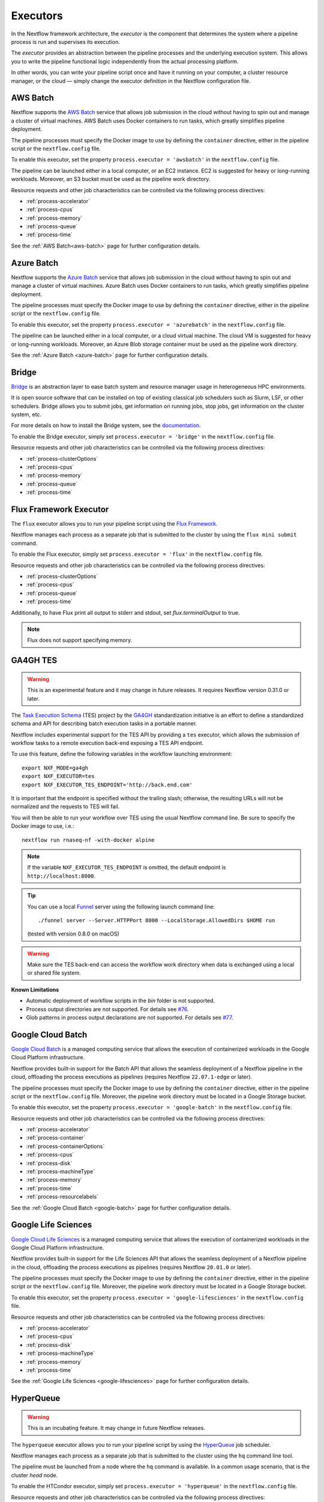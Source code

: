 .. _executor-page:

*********
Executors
*********

In the Nextflow framework architecture, the `executor` is the component that determines the system where a pipeline
process is run and supervises its execution.

The `executor` provides an abstraction between the pipeline processes and the underlying execution system. This
allows you to write the pipeline functional logic independently from the actual processing platform.

In other words, you can write your pipeline script once and have it running on your computer, a cluster resource manager,
or the cloud — simply change the executor definition in the Nextflow configuration file.


.. _awsbatch-executor:

AWS Batch
=========

Nextflow supports the `AWS Batch <https://aws.amazon.com/batch/>`_ service that allows job submission in the cloud
without having to spin out and manage a cluster of virtual machines. AWS Batch uses Docker containers to run tasks,
which greatly simplifies pipeline deployment.

The pipeline processes must specify the Docker image to use by defining the ``container`` directive, either in the pipeline
script or the ``nextflow.config`` file.

To enable this executor, set the property ``process.executor = 'awsbatch'`` in the ``nextflow.config`` file.

The pipeline can be launched either in a local computer, or an EC2 instance. EC2 is suggested for heavy or long-running workloads. Moreover, an S3 bucket must be used as the pipeline work directory.

Resource requests and other job characteristics can be controlled via the following process directives:

* :ref:`process-accelerator`
* :ref:`process-cpus`
* :ref:`process-memory`
* :ref:`process-queue`
* :ref:`process-time`

See the :ref:`AWS Batch<aws-batch>` page for further configuration details.


.. _azurebatch-executor:

Azure Batch
===========

Nextflow supports the `Azure Batch <https://azure.microsoft.com/en-us/services/batch/>`_ service that allows job submission in the cloud
without having to spin out and manage a cluster of virtual machines. Azure Batch uses Docker containers to run tasks,
which greatly simplifies pipeline deployment.

The pipeline processes must specify the Docker image to use by defining the ``container`` directive, either in the pipeline
script or the ``nextflow.config`` file.

To enable this executor, set the property ``process.executor = 'azurebatch'`` in the ``nextflow.config`` file.

The pipeline can be launched either in a local computer, or a cloud virtual machine. The cloud VM is suggested for heavy or long-running workloads. Moreover, an Azure Blob storage container must be used as the pipeline work directory.

See the :ref:`Azure Batch <azure-batch>` page for further configuration details.


.. _bridge-executor:

Bridge
======

`Bridge <https://github.com/cea-hpc/bridge>`_ is an abstraction layer to ease batch system and resource manager usage in
heterogeneous HPC environments.

It is open source software that can be installed on top of existing classical job schedulers such as Slurm, LSF, or other
schedulers. Bridge allows you to submit jobs, get information on running jobs, stop jobs, get information on the cluster system, etc.

For more details on how to install the Bridge system, see the `documentation <https://github.com/cea-hpc/bridge>`_.

To enable the Bridge executor, simply set ``process.executor = 'bridge'`` in the ``nextflow.config`` file.

Resource requests and other job characteristics can be controlled via the following process directives:

* :ref:`process-clusterOptions`
* :ref:`process-cpus`
* :ref:`process-memory`
* :ref:`process-queue`
* :ref:`process-time`


.. _flux-executor:

Flux Framework Executor
=======================

The ``flux`` executor allows you to run your pipeline script using the `Flux Framework <https://flux-framework.org>`_.

Nextflow manages each process as a separate job that is submitted to the cluster by using the ``flux mini submit`` command.

To enable the Flux executor, simply set ``process.executor = 'flux'`` in the ``nextflow.config`` file.

Resource requests and other job characteristics can be controlled via the following process directives:

* :ref:`process-clusterOptions`
* :ref:`process-cpus`
* :ref:`process-queue`
* :ref:`process-time`

Additionally, to have Flux print all output to stderr and stdout, set `flux.terminalOutput` to true.

.. note:: Flux does not support specifying memory. 


.. _ga4ghtes-executor:

GA4GH TES
=========

.. warning:: This is an experimental feature and it may change in future releases. It requires Nextflow
  version 0.31.0 or later.

The `Task Execution Schema <https://github.com/ga4gh/task-execution-schemas>`_ (TES) project
by the `GA4GH <https://www.ga4gh.org>`_ standardization initiative is an effort to define a
standardized schema and API for describing batch execution tasks in a portable manner.

Nextflow includes experimental support for the TES API by providing a ``tes`` executor, which allows
the submission of workflow tasks to a remote execution back-end exposing a TES API endpoint.

To use this feature, define the following variables in the workflow launching environment::

    export NXF_MODE=ga4gh
    export NXF_EXECUTOR=tes
    export NXF_EXECUTOR_TES_ENDPOINT='http://back.end.com'

It is important that the endpoint is specified without the trailing slash; otherwise, the resulting URLs will not be
normalized and the requests to TES will fail.

You will then be able to run your workflow over TES using the usual Nextflow command line. Be sure to specify the Docker
image to use, i.e.::

    nextflow run rnaseq-nf -with-docker alpine

.. note:: If the variable ``NXF_EXECUTOR_TES_ENDPOINT`` is omitted, the default endpoint is ``http://localhost:8000``.

.. tip:: You can use a local `Funnel <https://ohsu-comp-bio.github.io/funnel/>`_ server using the following launch
  command line::

  ./funnel server --Server.HTTPPort 8000 --LocalStorage.AllowedDirs $HOME run

  (tested with version 0.8.0 on macOS)

.. warning:: Make sure the TES back-end can access the workflow work directory when
  data is exchanged using a local or shared file system.

**Known Limitations**

* Automatic deployment of workflow scripts in the `bin` folder is not supported.
* Process output directories are not supported. For details see `#76 <https://github.com/ga4gh/task-execution-schemas/issues/76>`_.
* Glob patterns in process output declarations are not supported. For details see `#77 <https://github.com/ga4gh/task-execution-schemas/issues/77>`_.

.. _google-batch-executor:

Google Cloud Batch
===================

`Google Cloud Batch <https://cloud.google.com/batch>`_ is a managed computing service that allows the execution of
containerized workloads in the Google Cloud Platform infrastructure.

Nextflow provides built-in support for the Batch API that allows the seamless deployment of a Nextflow pipeline
in the cloud, offloading the process executions as pipelines (requires Nextflow ``22.07.1-edge`` or later).

The pipeline processes must specify the Docker image to use by defining the ``container`` directive, either in the pipeline
script or the ``nextflow.config`` file. Moreover, the pipeline work directory must be located in a Google Storage
bucket.

To enable this executor, set the property ``process.executor = 'google-batch'`` in the ``nextflow.config`` file.

Resource requests and other job characteristics can be controlled via the following process directives:

* :ref:`process-accelerator`
* :ref:`process-container`
* :ref:`process-containerOptions`
* :ref:`process-cpus`
* :ref:`process-disk`
* :ref:`process-machineType`
* :ref:`process-memory`
* :ref:`process-time`
* :ref:`process-resourcelabels`

See the :ref:`Google Cloud Batch <google-batch>` page for further configuration details.

.. _google-lifesciences-executor:

Google Life Sciences
====================

`Google Cloud Life Sciences <https://cloud.google.com/life-sciences>`_ is a managed computing service that allows the execution of
containerized workloads in the Google Cloud Platform infrastructure.

Nextflow provides built-in support for the Life Sciences API that allows the seamless deployment of a Nextflow pipeline
in the cloud, offloading the process executions as pipelines (requires Nextflow ``20.01.0`` or later).

The pipeline processes must specify the Docker image to use by defining the ``container`` directive, either in the pipeline
script or the ``nextflow.config`` file. Moreover, the pipeline work directory must be located in a Google Storage
bucket.

To enable this executor, set the property ``process.executor = 'google-lifesciences'`` in the ``nextflow.config`` file.

Resource requests and other job characteristics can be controlled via the following process directives:

* :ref:`process-accelerator`
* :ref:`process-cpus`
* :ref:`process-disk`
* :ref:`process-machineType`
* :ref:`process-memory`
* :ref:`process-time`


See the :ref:`Google Life Sciences <google-lifesciences>` page for further configuration details.

.. _hyperqueue-executor:

HyperQueue
==========

.. warning:: This is an incubating feature. It may change in future Nextflow releases.

The ``hyperqueue`` executor allows you to run your pipeline script by using the `HyperQueue <https://github.com/It4innovations/hyperqueue>`_ job scheduler.

Nextflow manages each process as a separate job that is submitted to the cluster using the ``hq`` command line tool.

The pipeline must be launched from a node where the ``hq`` command is available. In a
common usage scenario, that is the cluster `head` node.

To enable the HTCondor executor, simply set ``process.executor = 'hyperqueue'`` in the ``nextflow.config`` file.

Resource requests and other job characteristics can be controlled via the following process directives:

* :ref:`process-accelerator`
* :ref:`process-clusterOptions`
* :ref:`process-cpus`
* :ref:`process-memory`
* :ref:`process-time`


.. _htcondor-executor:

HTCondor
========

.. warning:: This is an incubating feature. It may change in future Nextflow releases.

The ``condor`` executor allows you to run your pipeline script by using the `HTCondor <https://research.cs.wisc.edu/htcondor/>`_ resource manager.

Nextflow manages each process as a separate job that is submitted to the cluster using the ``condor_submit`` command.

The pipeline must be launched from a node where the ``condor_submit`` command is available. In a
common usage scenario, that is the cluster `head` node.

.. note::
  The HTCondor executor for Nextflow does not currently support the HTCondor ability to transfer input/output data to
  the corresponding job computing node. Therefore, the data needs to be made accessible to the computing nodes using
  a shared file system directory from where the Nextflow workflow is executed (or specified via the ``-w`` option).

To enable the HTCondor executor, simply set ``process.executor = 'condor'`` in the ``nextflow.config`` file.

Resource requests and other job characteristics can be controlled via the following process directives:

* :ref:`process-clusterOptions`
* :ref:`process-cpus`
* :ref:`process-disk`
* :ref:`process-memory`
* :ref:`process-time`


.. _ignite-executor:

Ignite
======

.. danger::
  This feature has been phased out and is no longer supported as of version 22.01.x.

The ``ignite`` executor allows you to run a pipeline on an `Apache Ignite <https://ignite.apache.org/>`_ cluster.

To enable this executor, set ``process.executor = 'ignite'`` in the ``nextflow.config`` file.

Resource requests and other job characteristics can be controlled via the following process directives:

* :ref:`process-cpus`
* :ref:`process-disk`
* :ref:`process-memory`

See the :ref:`ignite-page` page to learn how to configure Nextflow to deploy and run an
Ignite cluster in your infrastructure.


.. _k8s-executor:

Kubernetes
==========

The ``k8s`` executor allows you to run a pipeline on a `Kubernetes <http://kubernetes.io/>`_ cluster.

Resource requests and other job characteristics can be controlled via the following process directives:

* :ref:`process-accelerator`
* :ref:`process-cpus`
* :ref:`process-disk`
* :ref:`process-memory`
* :ref:`process-pod`
* :ref:`process-time`

See the :ref:`Kubernetes <k8s-page>` page to learn how to set up a Kubernetes cluster to run Nextflow pipelines.


.. _local-executor:

Local
=====

The ``local`` executor is used by default. It runs the pipeline processes on the computer where Nextflow
is launched. The processes are parallelised by spawning multiple `threads`, taking advantage of the multi-core
architecture of the CPU.

The `local` executor is useful to develop and test your pipeline script on your computer, before
switching to a cluster facility when you need to run it on production data.


.. _lsf-executor:

LSF
===

The ``lsf`` executor allows you to run your pipeline script using a `Platform LSF <http://en.wikipedia.org/wiki/Platform_LSF>`_ cluster.

Nextflow manages each process as a separate job that is submitted to the cluster using the ``bsub`` command.

The pipeline must be launched from a node where the ``bsub`` command is available. In a common usage
scenario, that is the cluster `head` node.

To enable the LSF executor, simply set ``process.executor = 'lsf'`` in the ``nextflow.config`` file.

Resource requests and other job characteristics can be controlled via the following process directives:

* :ref:`process-clusterOptions`
* :ref:`process-cpus`
* :ref:`process-memory`
* :ref:`process-queue`
* :ref:`process-time`

.. note::

    LSF supports both *per-core* and *per-job* memory limits. Nextflow assumes that LSF works in the
    *per-core* memory limits mode, thus it divides the requested :ref:`process-memory` by the number of requested :ref:`process-cpus`.

    This is not required when LSF is configured to work in the *per-job* memory limit mode. You need to specify this by
    adding the option ``perJobMemLimit`` in :ref:`config-executor` in the Nextflow configuration file.

    See also the `Platform LSF documentation <https://www.ibm.com/support/knowledgecenter/SSETD4_9.1.3/lsf_config_ref/lsf.conf.lsb_job_memlimit.5.dita>`_.


.. _moab-executor:

Moab
====

The ``moab`` executor allows you to run your pipeline script using the
`Moab <https://en.wikipedia.org/wiki/Moab_Cluster_Suite>`_ resource manager by
`Adaptive Computing <http://www.adaptivecomputing.com/>`_.

Nextflow manages each process as a separate job that is submitted to the cluster using the ``msub`` command provided
by the resource manager.

The pipeline must be launched from a node where the ``msub`` command is available. In a common usage
scenario, that is the compute cluster `login` node.

To enable the `Moab` executor, simply set ``process.executor = 'moab'`` in the ``nextflow.config`` file.

Resource requests and other job characteristics can be controlled via the following process directives:

* :ref:`process-clusterOptions`
* :ref:`process-cpus`
* :ref:`process-memory`
* :ref:`process-queue`
* :ref:`process-time`


.. _nqsii-executor:

NQSII
=====

The ``nsqii`` executor allows you to run your pipeline script using the `NQSII <https://www.rz.uni-kiel.de/en/our-portfolio/hiperf/nec-linux-cluster>`_ resource manager.

Nextflow manages each process as a separate job that is submitted to the cluster using the ``qsub`` command provided
by the scheduler.

The pipeline must be launched from a node where the ``qsub`` command is available. In a common usage
scenario, that is the cluster `login` node.

To enable the NQSII executor, simply set ``process.executor = 'nqsii'`` in the ``nextflow.config`` file.

Resource requests and other job characteristics can be controlled via the following process directives:

* :ref:`process-clusterOptions`
* :ref:`process-cpus`
* :ref:`process-memory`
* :ref:`process-queue`
* :ref:`process-time`


.. _oar-executor:

OAR
===

The ``oar`` executor allows you to run your pipeline script using the `OAR <https://oar.imag.fr>`_ resource manager.

Nextflow manages each process as a separate job that is submitted to the cluster using the ``oarsub`` command.

The pipeline must be launched from a node where the ``oarsub`` command is available. In a common usage scenario, that is the cluster `head` node.

To enable the OAR executor, simply set ``process.executor = 'oar'`` in the ``nextflow.config`` file.

Resource requests and other job characteristics can be controlled via the following process directives:

* :ref:`process-clusterOptions`
* :ref:`process-cpus`
* :ref:`process-memory`
* :ref:`process-queue`
* :ref:`process-time`

**Known Limitations**

* Multiple ``clusterOptions`` should be semicolon-separated. This ensures that the `OAR` batch script is accurately formatted::

    clusterOptions = '-t besteffort;--project myproject'


.. _pbs-executor:

PBS/Torque
==========

The ``pbs`` executor allows you to run your pipeline script using a resource manager from the `PBS/Torque <http://en.wikipedia.org/wiki/Portable_Batch_System>`_ family of batch schedulers.

Nextflow manages each process as a separate job that is submitted to the cluster using the ``qsub`` command provided
by the scheduler.

The pipeline must be launched from a node where the ``qsub`` command is available. In a common usage
scenario, that is the cluster `login` node.

To enable the PBS executor, simply set ``process.executor = 'pbs'`` in the ``nextflow.config`` file.

Resource requests and other job characteristics can be controlled via the following process directives:

* :ref:`process-clusterOptions`
* :ref:`process-cpus`
* :ref:`process-memory`
* :ref:`process-queue`
* :ref:`process-time`

.. tip::
  In Nextflow version 22.11.0-edge or later, it is possible to specify resource settings with both the ``clusterOptions`` and
  the ``cpus`` directives by specifying the cluster options dynamically::

    cpus = 2
    clusterOptions = { "-l nodes=1:ppn=${task.cpus}:..." }

  This technique allows you to specify ``clusterOptions`` once for all processes, including any options that are specific
  to your cluster, and use the standard resource directives throughout the rest of your pipeline.


.. _pbspro-executor:

PBS Pro
=======

The ``pbspro`` executor allows you to run your pipeline script using the `PBS Pro <https://www.pbspro.org/>`_ resource manager.

Nextflow manages each process as a separate job that is submitted to the cluster using the ``qsub`` command provided
by the scheduler.

The pipeline must be launched from a node where the ``qsub`` command is available. In a common usage
scenario, that is the cluster `login` node.

To enable the PBS Pro executor, simply set ``process.executor = 'pbspro'`` in the ``nextflow.config`` file.

Resource requests and other job characteristics can be controlled via the following process directives:

* :ref:`process-clusterOptions`
* :ref:`process-cpus`
* :ref:`process-memory`
* :ref:`process-queue`
* :ref:`process-time`

.. tip::
  In Nextflow version 22.11.0-edge or later, it is possible to specify resource settings with both the ``clusterOptions`` and
  the ``cpus`` and ``memory`` directives by specifying the cluster options dynamically::

    cpus = 2
    memory = 8.GB
    clusterOptions = { "-l select=1:ncpus=${task.cpus}:mem=${task.memory.toMega()}mb:..." }

  This technique allows you to specify ``clusterOptions`` once for all processes, including any options that are specific
  to your cluster, and use the standard resource directives throughout the rest of your pipeline.


.. _sge-executor:

SGE
===

The ``sge`` executor allows you to run your pipeline script using a `Sun Grid Engine <http://en.wikipedia.org/wiki/Oracle_Grid_Engine>`_
cluster, or a compatible platform (`Open Grid Engine <http://gridscheduler.sourceforge.net/>`_, `Univa Grid Engine <http://www.univa.com/products/grid-engine.php>`_, etc).

Nextflow manages each process as a separate grid job that is submitted to the cluster using the ``qsub`` command.

The pipeline must be launched from a node where the ``qsub`` command is available. In a common usage
scenario, that is the cluster `head` node.

To enable the SGE executor, simply set ``process.executor = 'sge'`` in the ``nextflow.config`` file.

Resource requests and other job characteristics can be controlled via the following process directives:

* :ref:`process-clusterOptions`
* :ref:`process-cpus`
* :ref:`process-memory`
* :ref:`process-penv`
* :ref:`process-queue`
* :ref:`process-time`


.. _slurm-executor:

SLURM
=====

The ``slurm`` executor allows you to run your pipeline script using the `SLURM <https://slurm.schedmd.com/documentation.html>`_ resource manager.

Nextflow manages each process as a separate job that is submitted to the cluster using the ``sbatch`` command.

The pipeline must be launched from a node where the ``sbatch`` command is available. In a common usage
scenario, that is the cluster `head` node.

To enable the SLURM executor, simply set ``process.executor = 'slurm'`` in the ``nextflow.config`` file.

Resource requests and other job characteristics can be controlled via the following process directives:

* :ref:`process-clusterOptions`
* :ref:`process-cpus`
* :ref:`process-memory`
* :ref:`process-queue`
* :ref:`process-time`

.. note:: SLURM `partitions` are comparable to job queues. Nextflow allows you to set partitions using the ``queue``
    directive listed above.

.. tip:: Nextflow does not provide direct support for SLURM multi-clusters. If you need to
  submit workflow executions to a cluster other than the current one, specify it using the
  ``SLURM_CLUSTERS`` variable in the launch environment.

